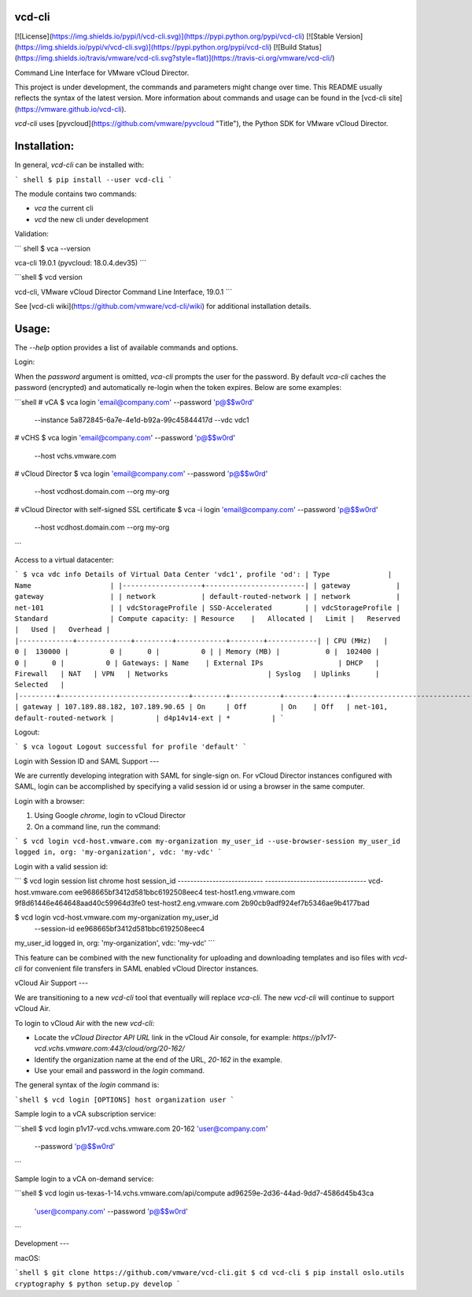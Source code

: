 vcd-cli
=======

[![License](https://img.shields.io/pypi/l/vcd-cli.svg)](https://pypi.python.org/pypi/vcd-cli) [![Stable Version](https://img.shields.io/pypi/v/vcd-cli.svg)](https://pypi.python.org/pypi/vcd-cli) [![Build Status](https://img.shields.io/travis/vmware/vcd-cli.svg?style=flat)](https://travis-ci.org/vmware/vcd-cli/)

Command Line Interface for VMware vCloud Director.

This project is under development, the commands and parameters might change over time. This README usually reflects the syntax of the latest version. More information about commands and usage can be found in the [vcd-cli site](https://vmware.github.io/vcd-cli).

`vcd-cli` uses [pyvcloud](https://github.com/vmware/pyvcloud "Title"), the Python SDK for VMware vCloud Director.

Installation:
=============

In general, `vcd-cli` can be installed with:

``` shell
$ pip install --user vcd-cli
```

The module contains two commands:

- `vca` the current cli
- `vcd` the new cli under development

Validation:

``` shell
$ vca --version

vca-cli 19.0.1 (pyvcloud: 18.0.4.dev35)
```

```shell
$ vcd version

vcd-cli, VMware vCloud Director Command Line Interface, 19.0.1
```

See [vcd-cli wiki](https://github.com/vmware/vcd-cli/wiki) for additional installation details.


Usage:
======

The `--help` option provides a list of available commands and options.

Login:

When the *password* argument is omitted, `vca-cli` prompts the user for the password. By default `vca-cli` caches the password (encrypted) and automatically re-login when the token expires. Below are some examples:

```shell
# vCA
$ vca login 'email@company.com' --password 'p@$$w0rd' \
            --instance 5a872845-6a7e-4e1d-b92a-99c45844417d \
            --vdc vdc1

# vCHS
$ vca login 'email@company.com' --password 'p@$$w0rd' \
            --host vchs.vmware.com

# vCloud Director
$ vca login 'email@company.com' --password 'p@$$w0rd' \
            --host vcdhost.domain.com --org my-org

# vCloud Director with self-signed SSL certificate
$ vca -i login 'email@company.com' --password 'p@$$w0rd' \
      --host vcdhost.domain.com --org my-org
```

Access to a virtual datacenter:

```
$ vca vdc info
Details of Virtual Data Center 'vdc1', profile 'od':
| Type              | Name                   |
|-------------------+------------------------|
| gateway           | gateway                |
| network           | default-routed-network |
| network           | net-101                |
| vdcStorageProfile | SSD-Accelerated        |
| vdcStorageProfile | Standard               |
Compute capacity:
| Resource    |   Allocated |   Limit |   Reserved |   Used |   Overhead |
|-------------+-------------+---------+------------+--------+------------|
| CPU (MHz)   |           0 |  130000 |          0 |      0 |          0 |
| Memory (MB) |           0 |  102400 |          0 |      0 |          0 |
Gateways:
| Name    | External IPs                  | DHCP   | Firewall   | NAT   | VPN   | Networks                        | Syslog   | Uplinks      | Selected   |
|---------+-------------------------------+--------+------------+-------+-------+---------------------------------+----------+--------------+------------|
| gateway | 107.189.88.182, 107.189.90.65 | On     | Off        | On    | Off   | net-101, default-routed-network |          | d4p14v14-ext | *          |
```

Logout:

```
$ vca logout
Logout successful for profile 'default'
```

Login with Session ID and SAML Support
---

We are currently developing integration with SAML for single-sign on. For vCloud Director
instances configured with SAML, login can be accomplished by specifying a valid session id or
using a browser in the same computer.

Login with a browser:

1. Using Google `chrome`, login to vCloud Director
2. On a command line, run the command:

```
$ vcd login vcd-host.vmware.com my-organization my_user_id --use-browser-session
my_user_id logged in, org: 'my-organization', vdc: 'my-vdc'
```

Login with a valid session id:

```
$ vcd login session list chrome
host                       session_id
--------------------------- --------------------------------
vcd-host.vmware.com         ee968665bf3412d581bbc6192508eec4
test-host1.eng.vmware.com   9f8d61446e464648aad40c59964d3fe0
test-host2.eng.vmware.com   2b90cb9adf924ef7b5346ae9b4177bad

$ vcd login vcd-host.vmware.com my-organization my_user_id \
      --session-id ee968665bf3412d581bbc6192508eec4
my_user_id logged in, org: 'my-organization', vdc: 'my-vdc'
```

This feature can be combined with the new functionality for uploading and downloading
templates and iso files with `vcd-cli` for convenient file transfers in SAML enabled
vCloud Director instances.

vCloud Air Support
---

We are transitioning to a new `vcd-cli` tool that eventually will replace `vca-cli`. The new `vcd-cli` will continue to support vCloud Air.

To login to vCloud Air with the new `vcd-cli`:

- Locate the `vCloud Director API URL` link in the vCloud Air console, for example: `https://p1v17-vcd.vchs.vmware.com:443/cloud/org/20-162/`
- Identify the organization name at the end of the URL, `20-162` in the example.
- Use your email and password in the `login` command.

The general syntax of the `login` command is:

```shell
$ vcd login [OPTIONS] host organization user
```

Sample login to a vCA subscription service:

```shell
$ vcd login p1v17-vcd.vchs.vmware.com 20-162 'user@company.com' \
            --password 'p@$$w0rd'
```

Sample login to a vCA on-demand service:

```shell
$ vcd login us-texas-1-14.vchs.vmware.com/api/compute ad96259e-2d36-44ad-9dd7-4586d45b43ca \
            'user@company.com' --password 'p@$$w0rd'
```

Development
---

macOS:

```shell
$ git clone https://github.com/vmware/vcd-cli.git
$ cd vcd-cli
$ pip install oslo.utils cryptography
$ python setup.py develop
```



